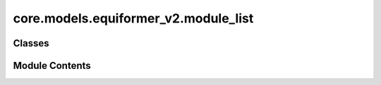 core.models.equiformer_v2.module_list
=====================================

.. py:module:: core.models.equiformer_v2.module_list


Classes
-------

.. autoapisummary::

   core.models.equiformer_v2.module_list.ModuleListInfo


Module Contents
---------------

.. py:class:: ModuleListInfo(info_str, modules=None)

   Bases: :py:obj:`torch.nn.ModuleList`


   Holds submodules in a list.

   :class:`~torch.nn.ModuleList` can be indexed like a regular Python list, but
   modules it contains are properly registered, and will be visible by all
   :class:`~torch.nn.Module` methods.

   :param modules: an iterable of modules to add
   :type modules: iterable, optional

   Example::

       class MyModule(nn.Module):
           def __init__(self):
               super().__init__()
               self.linears = nn.ModuleList([nn.Linear(10, 10) for i in range(10)])

           def forward(self, x):
               # ModuleList can act as an iterable, or be indexed using ints
               for i, l in enumerate(self.linears):
                   x = self.linears[i // 2](x) + l(x)
               return x


   .. py:attribute:: info_str


   .. py:method:: __repr__() -> str

      Return a custom repr for ModuleList that compresses repeated module representations.



